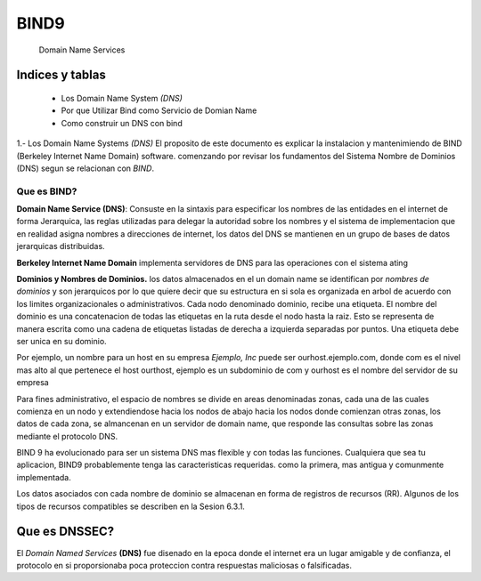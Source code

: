 ==================================
BIND9
==================================

 Domain Name Services


Indices y tablas
==================

      * Los Domain Name System *(DNS)*
      * Por que Utilizar Bind como Servicio de Domian Name
      * Como construir un DNS con bind


1.- Los Domain Name Systems *(DNS)*
El proposito de este documento es explicar la instalacion y mantenimiendo de BIND (Berkeley Internet Name Domain) software. comenzando por revisar los fundamentos del Sistema Nombre de Dominios (DNS) segun se relacionan con *BIND*.

**Que es BIND?**
-----------------	
**Domain Name Service (DNS)**: Consuste en la sintaxis para especificar los nombres de las entidades en el internet de forma Jerarquica, las reglas utilizadas para delegar la autoridad sobre los nombres y el sistema de implementacion que en realidad asigna nombres  a direcciones de internet, los datos del DNS se mantienen en un grupo de bases de datos jerarquicas distribuidas.

**Berkeley Internet Name Domain** implementa servidores de DNS para las operaciones con el sistema ating 

**Dominios y Nombres de Dominios.**
los datos almacenados en el un domain name se identifican por `nombres de dominios` y son jerarquicos por lo que quiere decir que su estructura en si sola es organizada en arbol de acuerdo con los limites organizacionales o administrativos. Cada nodo denominado dominio, recibe una etiqueta. El nombre del dominio es una concatenacion de todas las etiquetas en la ruta desde el nodo hasta la raiz.
Esto se representa de manera escrita como una cadena de etiquetas listadas de derecha a izquierda separadas por puntos. Una etiqueta debe ser unica en su dominio.

Por ejemplo, un nombre para un host en su empresa *Ejemplo, Inc* puede ser ourhost.ejemplo.com, donde com es el nivel mas alto al que pertenece el host ourthost, ejemplo es un subdominio de com y ourhost es el nombre del servidor de su empresa 

Para fines administrativo, el espacio de nombres se divide en areas denominadas zonas, cada una de las cuales comienza en un nodo y extendiendose hacia los nodos de abajo hacia los nodos donde comienzan otras zonas, los datos de cada zona, se almancenan en un servidor de domain name, que responde las consultas sobre las zonas mediante el protocolo DNS.

BIND 9 ha evolucionado para ser un sistema DNS mas flexible y con todas las funciones. Cualquiera que sea tu aplicacion, BIND9 probablemente tenga las caracteristicas requeridas. como la primera, mas antigua y comunmente implementada.

Los datos asociados con cada nombre de dominio se almacenan en forma de registros de recursos (RR). Algunos de los tipos de recursos compatibles se describen en la Sesion 6.3.1.

 

Que es **DNSSEC**?
==================
El `Domain Named Services` **(DNS)** fue disenado en la epoca donde el internet era un lugar amigable y de confianza, el protocolo en si proporsionaba poca proteccion contra respuestas maliciosas o falsificadas.

